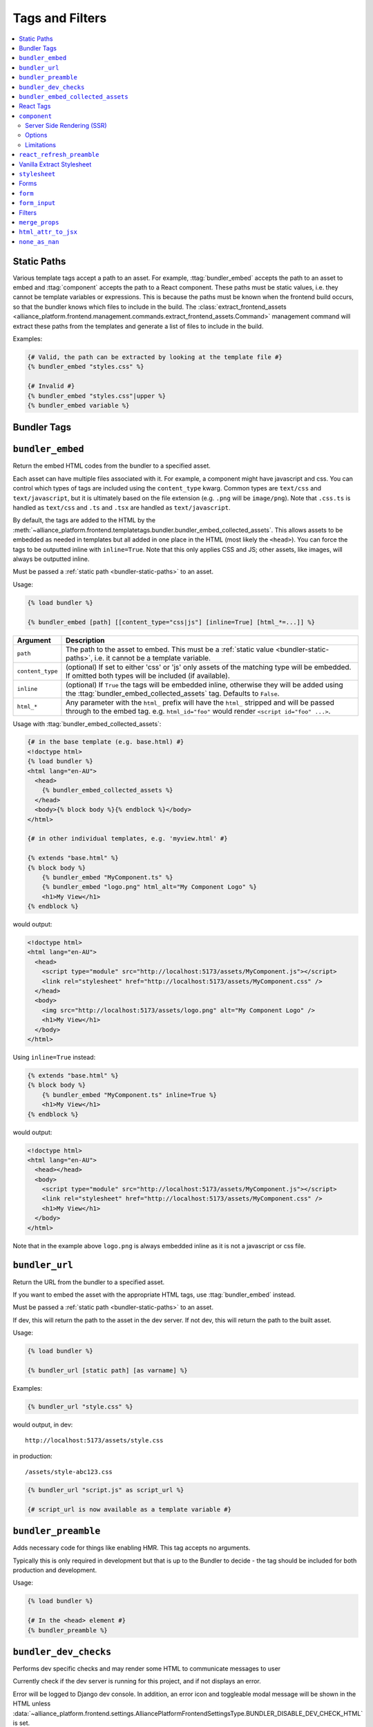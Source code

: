 Tags and Filters
****************

.. contents::
    :local:

.. _bundler-static-paths:

Static Paths
------------

Various template tags accept a path to an asset. For example, :ttag:`bundler_embed` accepts the path to an asset to embed
and :ttag:`component` accepts the path to a React component. These paths must be static values, i.e. they cannot be
template variables or expressions. This is because the paths must be known when the frontend build occurs, so that
the bundler knows which files to include in the build. The :class:`extract_frontend_assets <alliance_platform.frontend.management.commands.extract_frontend_assets.Command>`
management command will extract these paths from the templates and generate a list of files to include in the build.

Examples:

.. code-block:: html+django

    {# Valid, the path can be extracted by looking at the template file #}
    {% bundler_embed "styles.css" %}

    {# Invalid #}
    {% bundler_embed "styles.css"|upper %}
    {% bundler_embed variable %}

Bundler Tags
------------

.. templatetag:: bundler_embed

``bundler_embed``
-----------------

Return the embed HTML codes from the bundler to a specified asset.

Each asset can have multiple files associated with it. For example, a component might have javascript and css. You
can control which types of tags are included using the ``content_type`` kwarg. Common types are ``text/css`` and ``text/javascript``,
but it is ultimately based on the file extension (e.g. ``.png`` will be ``image/png``). Note that ``.css.ts`` is handled
as ``text/css`` and ``.ts`` and ``.tsx`` are handled as ``text/javascript``.

By default, the tags are added to the HTML by the :meth:`~alliance_platform.frontend.templatetags.bundler.bundler_embed_collected_assets`.
This allows assets to be embedded as needed in templates but all added in one place in the HTML (most likely the ``<head>``).
You can force the tags to be outputted inline with ``inline=True``. Note that this only applies CSS and JS; other assets,
like images, will always be outputted inline.

Must be passed a :ref:`static path <bundler-static-paths>` to an asset.

Usage:

.. code-block:: html+django

    {% load bundler %}

    {% bundler_embed [path] [[content_type="css|js"] [inline=True] [html_*=...]] %}

================ =============================================================
Argument         Description
================ =============================================================
``path``         The path to the asset to embed. This must be a :ref:`static value <bundler-static-paths>`, i.e. it cannot be a template variable.
``content_type`` (optional) If set to either 'css' or 'js' only assets of the matching type will be embedded. If omitted
                 both types will be included (if available).
``inline``       (optional) If ``True`` the tags will be embedded inline, otherwise they will be added using the
                 :ttag:`bundler_embed_collected_assets` tag. Defaults to ``False``.
``html_*``       Any parameter with the ``html_`` prefix will have the ``html_`` stripped and will be passed through
                 to the embed tag. e.g. ``html_id="foo"`` would render ``<script id="foo" ...>``.
================ =============================================================

Usage with :ttag:`bundler_embed_collected_assets`:

.. code-block:: html+django

    {# in the base template (e.g. base.html) #}
    <!doctype html>
    {% load bundler %}
    <html lang="en-AU">
      <head>
        {% bundler_embed_collected_assets %}
      </head>
      <body>{% block body %}{% endblock %}</body>
    </html>

    {# in other individual templates, e.g. 'myview.html' #}

    {% extends "base.html" %}
    {% block body %}
        {% bundler_embed "MyComponent.ts" %}
        {% bundler_embed "logo.png" html_alt="My Component Logo" %}
        <h1>My View</h1>
    {% endblock %}

would output:

.. code-block:: html

    <!doctype html>
    <html lang="en-AU">
      <head>
        <script type="module" src="http://localhost:5173/assets/MyComponent.js"></script>
        <link rel="stylesheet" href="http://localhost:5173/assets/MyComponent.css" />
      </head>
      <body>
        <img src="http://localhost:5173/assets/logo.png" alt="My Component Logo" />
        <h1>My View</h1>
      </body>
    </html>

Using ``inline=True`` instead:

.. code-block:: html+django

    {% extends "base.html" %}
    {% block body %}
        {% bundler_embed "MyComponent.ts" inline=True %}
        <h1>My View</h1>
    {% endblock %}

would output:

.. code-block:: html

    <!doctype html>
    <html lang="en-AU">
      <head></head>
      <body>
        <script type="module" src="http://localhost:5173/assets/MyComponent.js"></script>
        <link rel="stylesheet" href="http://localhost:5173/assets/MyComponent.css" />
        <h1>My View</h1>
      </body>
    </html>

Note that in the example above ``logo.png`` is always embedded inline as it is not a javascript or css file.

.. templatetag:: bundler_url

``bundler_url``
-----------------

Return the URL from the bundler to a specified asset.

If you want to embed the asset with the appropriate HTML tags, use :ttag:`bundler_embed` instead.

Must be passed a :ref:`static path <bundler-static-paths>` to an asset.

If dev, this will return the path to the asset in the dev server. If not dev, this will return the path to the built
asset.

Usage:

.. code-block:: html+django

    {% load bundler %}

    {% bundler_url [static path] [as varname] %}

Examples:

.. code-block:: html+django

    {% bundler_url "style.css" %}

would output, in dev::

    http://localhost:5173/assets/style.css

in production::

    /assets/style-abc123.css

.. code-block:: html+django

    {% bundler_url "script.js" as script_url %}

    {# script_url is now available as a template variable #}

.. templatetag:: bundler_preamble

``bundler_preamble``
--------------------

Adds necessary code for things like enabling HMR. This tag accepts no arguments.

Typically this is only required in development but that is up to the Bundler to decide - the tag should
be included for both production and development.

Usage:

.. code-block:: html+django

    {% load bundler %}

    {# In the <head> element #}
    {% bundler_preamble %}

.. templatetag:: bundler_dev_checks

``bundler_dev_checks``
----------------------

Performs dev specific checks and may render some HTML to communicate messages to user

Currently check if the dev server is running for this project, and if not displays an error.

Error will be logged to Django dev console. In addition, an error icon and toggleable modal message will be shown
in the HTML unless :data:`~alliance_platform.frontend.settings.AlliancePlatformFrontendSettingsType.BUNDLER_DISABLE_DEV_CHECK_HTML` is set.

This only applies in development, in production this tag is a no-op.

This tag accepts no arguments.

Usage:

.. code-block:: html+django

    {% load bundler %}

    {# At the end of the <body> element #}
    <body>
        ...
        {% bundler_dev_checks %}
    </body>

.. templatetag:: bundler_embed_collected_assets

``bundler_embed_collected_assets``
----------------------------------

Add tags to header for assets required in page. This tag accepts no arguments.

This makes using assets in templates easier, without needing to worry about adding it to the correct template area
or having duplicate tags from including the same asset more than once. You can embed assets as you need to use them,
at any level of the template hierarchy, and they will be added to the header in one place with no duplication.

This works with :class:`~alliance_platform.frontend.bundler.context.BundlerAssetContext` to collect all the assets used
within a template. See :class:`~alliance_platform.frontend.bundler.middleware.BundlerAssetContextMiddleware` for how
this context is created for you in Django views.

Because each asset must specify asset paths statically, this tag can retrieve assets from ``BundlerAssetContext``
and embed the required tags before the rest of the template is rendered.

Some existing assets are those created by the :func:`~alliance_platform.frontend.templatetags.vanilla_extract.stylesheet`,
:func:`~alliance_platform.frontend.templatetags.react.component`, or :func:`~alliance_platform.frontend.templatetags.bundler.bundler_embed`
tags. See the individual implementations for options that may influence how they are embedded (e.g. the ``inline``
option provided by ``bundler_embed``).

:data:`~alliance_platform.frontend.bundler.context.BundlerAssetContext.html_target` will control whether scripts are included
and whether CSS is outputted in line in ``style`` tags or linked externally.

Generally, this tag should be used in the ``<head>`` of the HTML document. All script tags are non-blocking by default.

Usage:

.. code-block:: html+django

    {% load bundler %}

    {# In the <head> element #}
    <head>
        {% bundler_embed_collected_assets %}
    </head>

    <body>
        {# The actual output for this tag will be handled by bundler_embed_collected_assets, so will appear in head #}
        {% bundler_embed "style.css" %}
    </body>

React Tags
----------

.. templatetag:: component

``component``
-------------

Render a React component with the specified props

Usage:

.. code-block:: html+django

    {% load react %}

    {# using common components, e.g. div, h1, etc. #}
    {% component [dom element name] [prop_name=prop_value...] %} [children] {% endcomponent %}

    {# using a named export #}
    {% component [module path] [component import name] [prop_name=prop_value...] %} [children] {% endcomponent %}

    {# component path should have a default export #}
    {% component [component path] [component name] [prop_name=prop_value...] %} [children] {% endcomponent %}

There are three ways to specify which component to render. The first is for a `"common component" <https://react.dev/reference/react-dom/components/common>`_
which is to say a built-in browser component (e.g. ``div``):

.. code-block:: html+django

    {% component "h2" %}Heading{% endcomponent %}

The other two are for using a component defined in an external file. These will be loaded via
the specified bundler class (currently :class:`~alliance_platform.frontend.bundler.vite.ViteBundler`). With
a single argument it specifies that the default export from the file is the component to use:

.. code-block:: html+django

    {% component "components/Button" %}Click Me{% endcomponent %}

With two arguments the first is the file path and the second is the named export from that file:

.. code-block:: html+django

    {% component "components/Table" "Column" %}Name{% endcomponent %}

The last option has a variation for using a property of the export. This is useful for components
where related components are added as properties, e.g. ``Table`` and ``Table.Column``:

.. code-block:: html+django

    {% component "components" "Table.Column" %}Name{% endcomponent %}

Note that this is only available when using named exports; default exports don't support it due to
ambiguity around whether the ``.`` indicates file extension or property access.

You can omit the file extension - the above could resolve to ``components/Table.tsx`` (``.js`` and ``.ts`` are also
supported). See :ref:`resolving_paths` for details on how the file path is resolved.

Props are specified as keyword arguments to the tag:

.. code-block:: html+django

    {% component "components/Button" variant="primary" %}Click Me{% endcomponent %}

Additionally, a dict of props can be passed under the ``props`` kwarg:

.. code-block:: html+django

    {% component "components/Button" variant="primary" props=button_props %}Click Me{% endcomponent %}

Children can be passed between the opening ``{% component %}`` and closing ``{% endcomponent %}``. Whitespace
is handled the same as in JSX:

* Whitespace at the beginning and ending of lines is removed
* Blank lines are removed
* New lines adjacent to other components are removed
* New lines in the middle of a string literal is replaced with a single space

So the following are all equivalent:

.. code-block:: html+django

    {% component "div" %}Hello World{% endcomponent %}

    {% component %}
        Hello world
    {% endcomponent %}


    {% component %}
        Hello
        world
    {% endcomponent %}


    {% component %}

        Hello world
    {% endcomponent %}

Components can be nested:

.. code-block:: html+django

    {% component "components/Button" type="primary" %}
        {% components "icons" "Menu" %}{% endcomponent %}
        Open Menu
    {% end_component %}

and you can include HTML tags as children:

.. code-block:: html+django

    {% component "components/Button" type="primary" %}
        <strong>Delete</strong> Item
    {% end_component %}

You can use ``as <variable name>`` to store in a variable in context that can then be passed to another tag:

.. code-block:: html+django

    {% component "icons" "Menu" as icon %}{% end_component %}
    {% component "components/Button" type="primary" icon=icon %}Open Menu{% end_component %}

All props must be JSON serializable. :class:`~alliance_platform.frontend.prop_handlers.ComponentProp` can be used to define
how to serialize data, with a matching implementation in ``propTransformers.tsx`` to de-serialize it.

For example :class:`~alliance_platform.frontend.prop_handlers.DateProp` handles serializing a python ``datetime`` and
un-serializing it as a native JS ``Date`` on the frontend. See :class:`~alliance_platform.frontend.prop_handlers.ComponentProp`
for documentation about adding your own complex props.

Components are rendered using the ``renderComponent`` function in :data:`~alliance_platform.frontend.settings.AlliancePlatformFrontendSettingsType.REACT_RENDER_COMPONENT_FILE`. This can be modified as needed,
for example if a new provider is required.

.. note:: All props passed through are converted to camel case automatically (i.e. ``my_prop`` will become ``myProp``)

Server Side Rendering (SSR)
~~~~~~~~~~~~~~~~~~~~~~~~~~~

Components will automatically be rendered on the server. See :ref:`ssr` for details about how this works.

To opt out of SSR pass ``ssr:disabled=True`` to the component after the component name:

.. code-block:: html+django

    {% component 'components/Button.tsx' ssr:disabled=True %}...{% endcomponent %}

Alternatively, you can disable SSR entirely by passing ``disable_ssr=True`` to :class:`~alliance_platform.frontend.bundler.vite.ViteBundler`.

Options
~~~~~~~

Various options can be passed to the component tag. To differentiate from actual props to the component they are
prefixed with `ssr:` for server side rendering options, `component:` for general component options, or `container:`
for options relating to the container the component is rendered into.

- ``ssr:disabled=True`` - if specified, no server side rendering will occur for this component
- ``component:omit_if_empty=True`` - if specified, the component will not be rendered if it has no children. This is
  useful for when components may not be rendered based on permission checks
- ``container:tag`` - the HTML tag to use for the container. Defaults to the custom element ``dj-component``.
- ``container:<any other prop>`` - any other props will be passed to the container element. For example, to add
  an id to the container you can use ``container:id="my-id"``. Note that while you can pass a style string, it's
  likely to be of little use with the default container style ``display: contents``. Most of the time you can just
  do the styling on the component itself.

For example:

.. code-block:: html+django

    {% component 'core-ui' 'Button' ssr:disabled=True variant="Outlined"%}
        ...
    {% endcomponent %}

Limitations
~~~~~~~~~~~

Currently, attempting to render a django form widget that is itself a React component within another component will
not work. This is due to how django widgets have their own templates that are rendered in an isolated context. For
example, this will not work if ``form.field`` also uses the ``{% component %}`` tag:

.. code-block:: html+django

        {% component 'MyComponent' %}
            {{ form.field }}
        {% endcomponent %}


.. templatetag:: react_refresh_preamble

``react_refresh_preamble``
--------------------------

Add `react-refresh <https://www.npmjs.com/package/react-refresh>`_ support

Currently only works with :class:`~alliance_platform.frontend.bundler.vite.ViteBundler`. This must appear after
:meth:`~alliance_platform.frontend.templatetags.bundler.bundler_preamble`.

This is a development only feature; in production the tag is a no-op.

See https://vitejs.dev/guide/backend-integration.html

Usage:

.. code-block:: html+django

    {% bundler_preamble %}
    {% react_refresh_preamble %}

Vanilla Extract Stylesheet
--------------------------

.. templatetag:: stylesheet

``stylesheet``
--------------

Add a vanilla extract CSS file the page, optionally exposing class name mapping in a template variable.

Usage:

.. code-block:: html+django

    {% load vanilla_extract %}

    {% stylesheet [path] [as varname] %}

The tag accepts a single argument, the path to the vanilla extract CSS file. This path must be a :ref:`static value <bundler-static-paths>`.

If the CSS file includes exported class names, you can access the mapping by specifying a variable with the syntax
``as <var name>``.

If you do not specify a variable using the ``as <var name>`` syntax, the styles will only be available globally,
and any specified variables will be ignored.

For more information on how paths are resolved, refer to the documentation on :ref:`resolving_paths`.

The CSS file is not embedded inline where the tag is used, rather it is added by the :ttag:`bundler_embed_collected_assets`
tag.

Example:

.. code-block:: html+django

    {% load vanilla_extract %}

    <head>
        {% bundler_embed_collected_assets %}
    </head>

    {% stylesheet "./myView.css.ts" as styles %}

    <div class="{{ styles.section }}">
        <h1 class="{{ styles.heading }}">My View</h1>
        ...
    </div>

.. note:: If you need to include a plain CSS file use the :ttag:`bundler_embed` tag instead.

.. admonition:: Vite plugin required

    This functionality relies on the plugin defined by in ``frontend/vite/plugins/vanillaExtractWithExtras.ts``
    in the template proejct.

Forms
-----
.. templatetag:: form

``form``
--------

Tag to setup a form context for form_input tags

This tag doesn't render anything itself, it just sets up context for ``form_input`` tags. This is to support
the ``auto_focus`` behaviour. This works by adding an ``auto_focus`` prop to the first field with errors, or the
first rendered field if no errors are present.

Usage:

.. code-block:: html+django

    {% load form %}

    {% form form auto_focus=True %}
        <form method="post>
        {% for field in form.visible_fields %}
          {% form_input field %}
        {% endfor %}
        </form>
    {% endform %}


.. note::

    Usage of this tag requires the following :setting:`FORM_RENDERER <django:FORM_RENDERER>` setting to be set to::

        FORM_RENDERER = "alliance_platform.frontend.forms.renderers.FormInputContextRenderer"

.. templatetag:: form_input

``form_input``
--------------

Renders a form input with additional props supported by ``alliance_ui``.

This sets ``label``, ``errorMessage``, ``validationState``, ``description`` and ``isRequired``. In addition, it may
set ``autoFocus`` based on the ``auto_focus`` setting on the parent ``form`` tag.

The following options can be passed to the tag to override defaults:

- ``label`` - set the label for the input. If not specified will use ``field.label``.
- ``help_text`` - help text to show below the input. If not specified will use ``field.help_text``.
- ``show_valid_state`` - if true, will show the 'valid' (i.e. success) state of the input. If not specified will use
  ``False``. For most components in alliance-ui this results in it showing a tick icon and/or rendering green. If
  this is ``False`` only error states will be shown.
- ``is_required`` - if true, will show the input as required. If not specified will use the model field ``required``
  setting.

In addition, you can pass through any extra attributes that should be set on the input. For example, to set an
addon for an ``alliance_ui`` ``TextInput`` you could do the following:

.. code-block:: html+django

    {% form_input field addonBefore="$" %}

Note that the attributes supported here depend entirely on the widget. If the widget is a React component, you
can also pass react components to the tag:

.. code-block:: html+django

    {% Icon "SearchOutlined" as search_icon %}
    {% form_input field addonBefore=search_icon %}

The additional props are added to the key ``extra_widget_props`` - so the relevant widget template needs to include
this for the props to be passed through:

.. code-block:: html+django

    {% component "@alliancesoftware/ui" "TextInput" props=widget.attrs|merge_props:extra_widget_props|html_attr_to_jsx type=widget.type name=widget.name default_value=widget.value %}
    {% endcomponent %}

If you want the widget template to work even if ``extra_widget_props`` isn't available (e.g. for usage without ``form_input``),
then you can do the following:

.. code-block:: html+django

    {% with extra_widget_props=extra_widget_props|default:None %}
      {% component "@alliancesoftware/ui" "TextInput" props=widget.attrs|merge_props:extra_widget_props|html_attr_to_jsx type=widget.type name=widget.name default_value=widget.value %}
      {% endcomponent %}
    {% endwith %}

Filters
-------

.. templatefilter:: merge_props

``merge_props``
---------------

Merge props from two dicts together. You can pass this through the :tfilter:`html_attr_to_jsx` filter to convert
prop names to those expected in JSX.

Usage:

.. code-block:: html+django

    {% component "MyComponent" props=widget.attrs|merge_props:some_more_props|html_attr_to_jsx %}{% endcomponent %}

.. templatefilter:: html_attr_to_jsx

``html_attr_to_jsx``
--------------------

Convert html attributes to casing expected by JSX

Calls :meth:`~alliance_platform.frontend.util.transform_attribute_names`

Usage:

.. code-block:: html+django

    {% component "MyComponent" props=widget.attrs|html_attr_to_jsx %}{% endcomponent %}


``none_as_nan``
--------------------

Convert ``None`` to :data:`math.nan <python:math.nan>`

This is useful for props that should be passed as NaN to the component. The `NumberInput <https://main--64894ae38875dcf46367336f.chromatic.com/?path=/docs/ui-numberinput--docs>`_ component uses ``NaN``
instead of ``null`` for no value.

Usage:

.. code-block:: html+django

    {% component "@alliancesoftware/ui" "NumberInput" default_value=widget.value|none_as_nan %}{% endcomponent %}
